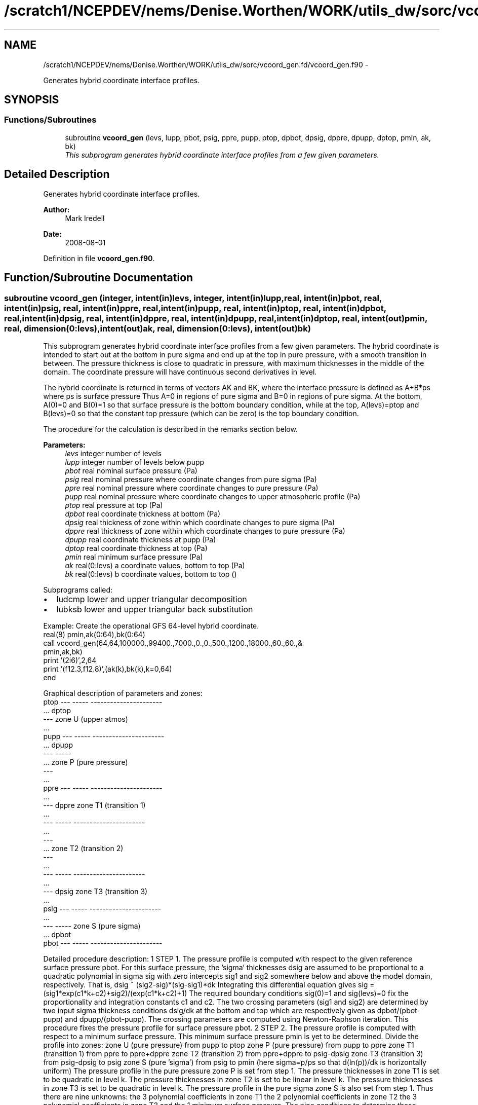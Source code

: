 .TH "/scratch1/NCEPDEV/nems/Denise.Worthen/WORK/utils_dw/sorc/vcoord_gen.fd/vcoord_gen.f90" 3 "Mon Mar 18 2024" "Version 1.13.0" "vcoord_gen" \" -*- nroff -*-
.ad l
.nh
.SH NAME
/scratch1/NCEPDEV/nems/Denise.Worthen/WORK/utils_dw/sorc/vcoord_gen.fd/vcoord_gen.f90 \- 
.PP
Generates hybrid coordinate interface profiles\&.  

.SH SYNOPSIS
.br
.PP
.SS "Functions/Subroutines"

.in +1c
.ti -1c
.RI "subroutine \fBvcoord_gen\fP (levs, lupp, pbot, psig, ppre, pupp, ptop, dpbot, dpsig, dppre, dpupp, dptop, pmin, ak, bk)"
.br
.RI "\fIThis subprogram generates hybrid coordinate interface profiles from a few given parameters\&. \fP"
.in -1c
.SH "Detailed Description"
.PP 
Generates hybrid coordinate interface profiles\&. 


.PP
\fBAuthor:\fP
.RS 4
Mark Iredell 
.RE
.PP
\fBDate:\fP
.RS 4
2008-08-01 
.RE
.PP

.PP
Definition in file \fBvcoord_gen\&.f90\fP\&.
.SH "Function/Subroutine Documentation"
.PP 
.SS "subroutine vcoord_gen (integer, intent(in)levs, integer, intent(in)lupp, real, intent(in)pbot, real, intent(in)psig, real, intent(in)ppre, real, intent(in)pupp, real, intent(in)ptop, real, intent(in)dpbot, real, intent(in)dpsig, real, intent(in)dppre, real, intent(in)dpupp, real, intent(in)dptop, real, intent(out)pmin, real, dimension(0:levs), intent(out)ak, real, dimension(0:levs), intent(out)bk)"

.PP
This subprogram generates hybrid coordinate interface profiles from a few given parameters\&. The hybrid coordinate is intended to start out at the bottom in pure sigma and end up at the top in pure pressure, with a smooth transition in between\&. The pressure thickness is close to quadratic in pressure, with maximum thicknesses in the middle of the domain\&. The coordinate pressure will have continuous second derivatives in level\&.
.PP
The hybrid coordinate is returned in terms of vectors AK and BK, where the interface pressure is defined as A+B*ps where ps is surface pressure Thus A=0 in regions of pure sigma and B=0 in regions of pure sigma\&. At the bottom, A(0)=0 and B(0)=1 so that surface pressure is the bottom boundary condition, while at the top, A(levs)=ptop and B(levs)=0 so that the constant top pressure (which can be zero) is the top boundary condition\&.
.PP
The procedure for the calculation is described in the remarks section below\&.
.PP
\fBParameters:\fP
.RS 4
\fIlevs\fP integer number of levels 
.br
\fIlupp\fP integer number of levels below pupp 
.br
\fIpbot\fP real nominal surface pressure (Pa) 
.br
\fIpsig\fP real nominal pressure where coordinate changes from pure sigma (Pa) 
.br
\fIppre\fP real nominal pressure where coordinate changes to pure pressure (Pa) 
.br
\fIpupp\fP real nominal pressure where coordinate changes to upper atmospheric profile (Pa) 
.br
\fIptop\fP real pressure at top (Pa) 
.br
\fIdpbot\fP real coordinate thickness at bottom (Pa) 
.br
\fIdpsig\fP real thickness of zone within which coordinate changes to pure sigma (Pa) 
.br
\fIdppre\fP real thickness of zone within which coordinate changes to pure pressure (Pa) 
.br
\fIdpupp\fP real coordinate thickness at pupp (Pa) 
.br
\fIdptop\fP real coordinate thickness at top (Pa) 
.br
\fIpmin\fP real minimum surface pressure (Pa) 
.br
\fIak\fP real(0:levs) a coordinate values, bottom to top (Pa) 
.br
\fIbk\fP real(0:levs) b coordinate values, bottom to top ()
.RE
.PP
Subprograms called:
.IP "\(bu" 2
ludcmp lower and upper triangular decomposition
.IP "\(bu" 2
lubksb lower and upper triangular back substitution
.PP
.PP
.PP
.nf

   Example: Create the operational GFS 64-level hybrid coordinate\&.
     real(8) pmin,ak(0:64),bk(0:64)
     call vcoord_gen(64,64,100000\&.,99400\&.,7000\&.,0\&.,0\&.,500\&.,1200\&.,18000\&.,60\&.,60\&.,&
                  pmin,ak,bk)
     print '(2i6)',2,64
     print '(f12\&.3,f12\&.8)',(ak(k),bk(k),k=0,64)
     end
.fi
.PP
.PP
.PP
.nf
   Graphical description of parameters and zones:
     ptop  ---  -----  ----------------------
           \&.\&.\&.  dptop
           ---         zone U (upper atmos)
           \&.\&.\&.
     pupp  ---  -----  ----------------------
           \&.\&.\&.  dpupp
           ---  -----
           \&.\&.\&.         zone P (pure pressure)
           ---
           \&.\&.\&.
     ppre  ---  -----  ----------------------
           \&.\&.\&.
           ---  dppre  zone T1 (transition 1)
           \&.\&.\&.
           ---  -----  ----------------------
           \&.\&.\&.
           ---
           \&.\&.\&.         zone T2 (transition 2)
           ---
           \&.\&.\&.
           ---  -----  ----------------------
           \&.\&.\&.
           ---  dpsig  zone T3 (transition 3)
           \&.\&.\&.
     psig  ---  -----  ----------------------
           \&.\&.\&.
           ---  -----  zone S (pure sigma)
           \&.\&.\&.  dpbot
     pbot  ---  -----  ----------------------
 
.fi
.PP
.PP
Detailed procedure description: 1 STEP 1\&. The pressure profile is computed with respect to the given reference surface pressure pbot\&. For this surface pressure, the 'sigma' thicknesses dsig are assumed to be proportional to a quadratic polynomial in sigma sig with zero intercepts sig1 and sig2 somewhere below and above the model domain, respectively\&. That is, dsig ~ (sig2-sig)*(sig-sig1)*dk Integrating this differential equation gives sig = (sig1*exp(c1*k+c2)+sig2)/(exp(c1*k+c2)+1) The required boundary conditions sig(0)=1 and sig(levs)=0 fix the proportionality and integration constants c1 and c2\&. The two crossing parameters (sig1 and sig2) are determined by two input sigma thickness conditions dsig/dk at the bottom and top which are respectively given as dpbot/(pbot-pupp) and dpupp/(pbot-pupp)\&. The crossing parameters are computed using Newton-Raphson iteration\&. This procedure fixes the pressure profile for surface pressure pbot\&. 2 STEP 2\&. The pressure profile is computed with respect to a minimum surface pressure\&. This minimum surface pressure pmin is yet to be determined\&. Divide the profile into zones: zone U (pure pressure) from pupp to ptop zone P (pure pressure) from pupp to ppre zone T1 (transition 1) from ppre to ppre+dppre zone T2 (transition 2) from ppre+dppre to psig-dpsig zone T3 (transition 3) from psig-dpsig to psig zone S (pure 'sigma') from psig to pmin (here sigma=p/ps so that d(ln(p))/dk is horizontally uniform) The pressure profile in the pure pressure zone P is set from step 1\&. The pressure thicknesses in zone T1 is set to be quadratic in level k\&. The pressure thicknesses in zone T2 is set to be linear in level k\&. The pressure thicknesses in zone T3 is set to be quadratic in level k\&. The pressure profile in the pure sigma zone S is also set from step 1\&. Thus there are nine unknowns: the 3 polynomial coefficients in zone T1 the 2 polynomial coefficients in zone T2 the 3 polynomial coefficients in zone T3 and the 1 minimum surface pressure\&. The nine conditions to determine these unknowns are: the thickness and its derivative match at zone P and T1 boundary the thickness and its derivative match at zone T1 and T2 boundary the thickness and its derivative match at zone T2 and T3 boundary the thickness and its derivative match at zone T3 and S boundary the sum of the thicknesses of zones T1, T2, T3, and S is pmin-ppre The unknowns are computed using standard linear decomposition\&. This procedure fixes the pressure profile for surface pressure pmin\&. 3 STEP 3\&. (Step 3 skipped if lupp=levs, in which case pupp=ptop and dpupp=dptop\&.) The pressure in zone U is assumed to be the exponential of a cubic polynomial in level k\&. The function must match the pressure at pupp, as well as the thickness and its derivative there, and the pressure at ptop+dptop at the second to top level\&. The latter 3 conditions are determined by using standard linear decomposition\&. 4 STEP 4\&. For an arbitrary surface pressure, the pressure profile is an linear combination of the pressure profiles for surface pressures pbot and pmin 
.PP
.nf

     p(psfc)=p(pbot)*(psfc-pmin)/(pbot-pmin)+p(pmin)*(pbot-psfc)/(pbot-pmin)
 
.fi
.PP
 from which the hybrid coordinate profiles ak and bk are found such that 
.PP
.nf

     p(psfc)=ak+bk*psfc
 
.fi
.PP
 
.PP
\fBAuthor:\fP
.RS 4
Mark Iredell 
.RE
.PP
\fBDate:\fP
.RS 4
2008-08-01 
.RE
.PP

.PP
Definition at line 151 of file vcoord_gen\&.f90\&.
.PP
References lubksb(), and ludcmp()\&.
.PP
Referenced by driver()\&.
.SH "Author"
.PP 
Generated automatically by Doxygen for vcoord_gen from the source code\&.
